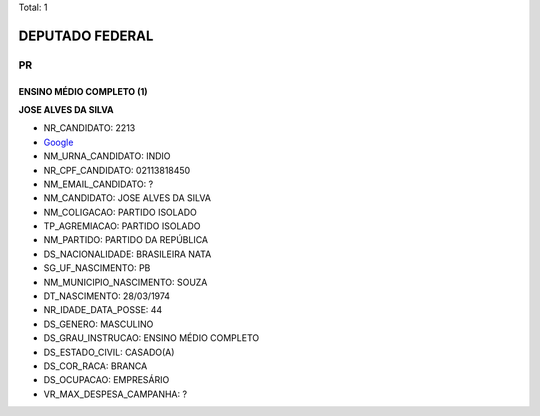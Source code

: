 Total: 1

DEPUTADO FEDERAL
================

PR
--

ENSINO MÉDIO COMPLETO (1)
.........................

**JOSE ALVES DA SILVA**

- NR_CANDIDATO: 2213
- `Google <https://www.google.com/search?q=JOSE+ALVES+DA+SILVA>`_
- NM_URNA_CANDIDATO: INDIO
- NR_CPF_CANDIDATO: 02113818450
- NM_EMAIL_CANDIDATO: ?
- NM_CANDIDATO: JOSE ALVES DA SILVA
- NM_COLIGACAO: PARTIDO ISOLADO
- TP_AGREMIACAO: PARTIDO ISOLADO
- NM_PARTIDO: PARTIDO DA REPÚBLICA
- DS_NACIONALIDADE: BRASILEIRA NATA
- SG_UF_NASCIMENTO: PB
- NM_MUNICIPIO_NASCIMENTO: SOUZA
- DT_NASCIMENTO: 28/03/1974
- NR_IDADE_DATA_POSSE: 44
- DS_GENERO: MASCULINO
- DS_GRAU_INSTRUCAO: ENSINO MÉDIO COMPLETO
- DS_ESTADO_CIVIL: CASADO(A)
- DS_COR_RACA: BRANCA
- DS_OCUPACAO: EMPRESÁRIO
- VR_MAX_DESPESA_CAMPANHA: ?

